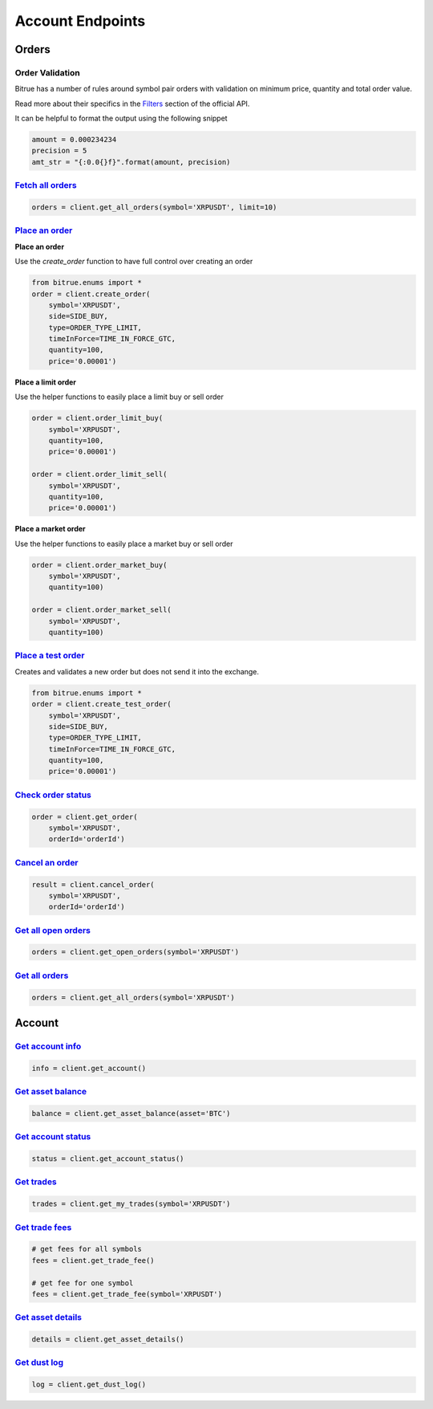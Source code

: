 Account Endpoints
=================

Orders
------

Order Validation
^^^^^^^^^^^^^^^^

Bitrue has a number of rules around symbol pair orders with validation on minimum price, quantity and total order value.

Read more about their specifics in the `Filters <https://github.com/Bitrue-exchange/bitrue-official-api-docs#exchange-information-some-fields-not-support-only-reserved>`_
section of the official API.

It can be helpful to format the output using the following snippet

.. code:: python

    amount = 0.000234234
    precision = 5
    amt_str = "{:0.0{}f}".format(amount, precision)


`Fetch all orders <bitrue.html#bitrue.client.Client.get_all_orders>`_
^^^^^^^^^^^^^^^^^^^^^^^^^^^^^^^^^^^^^^^^^^^^^^^^^^^^^^^^^^^^^^^^^^^^^^^

.. code:: python

    orders = client.get_all_orders(symbol='XRPUSDT', limit=10)


`Place an order <bitrue.html#bitrue.client.Client.create_order>`_
^^^^^^^^^^^^^^^^^^^^^^^^^^^^^^^^^^^^^^^^^^^^^^^^^^^^^^^^^^^^^^^^^^^

**Place an order**

Use the `create_order` function to have full control over creating an order

.. code:: python

    from bitrue.enums import *
    order = client.create_order(
        symbol='XRPUSDT',
        side=SIDE_BUY,
        type=ORDER_TYPE_LIMIT,
        timeInForce=TIME_IN_FORCE_GTC,
        quantity=100,
        price='0.00001')

**Place a limit order**

Use the helper functions to easily place a limit buy or sell order

.. code:: python

    order = client.order_limit_buy(
        symbol='XRPUSDT',
        quantity=100,
        price='0.00001')

    order = client.order_limit_sell(
        symbol='XRPUSDT',
        quantity=100,
        price='0.00001')


**Place a market order**

Use the helper functions to easily place a market buy or sell order

.. code:: python

    order = client.order_market_buy(
        symbol='XRPUSDT',
        quantity=100)

    order = client.order_market_sell(
        symbol='XRPUSDT',
        quantity=100)

`Place a test order <bitrue.html#bitrue.client.Client.create_test_order>`_
^^^^^^^^^^^^^^^^^^^^^^^^^^^^^^^^^^^^^^^^^^^^^^^^^^^^^^^^^^^^^^^^^^^^^^^^^^^^

Creates and validates a new order but does not send it into the exchange.

.. code:: python

    from bitrue.enums import *
    order = client.create_test_order(
        symbol='XRPUSDT',
        side=SIDE_BUY,
        type=ORDER_TYPE_LIMIT,
        timeInForce=TIME_IN_FORCE_GTC,
        quantity=100,
        price='0.00001')

`Check order status <bitrue.html#bitrue.client.Client.get_order>`_
^^^^^^^^^^^^^^^^^^^^^^^^^^^^^^^^^^^^^^^^^^^^^^^^^^^^^^^^^^^^^^^^^^^^

.. code:: python

    order = client.get_order(
        symbol='XRPUSDT',
        orderId='orderId')


`Cancel an order <bitrue.html#bitrue.client.Client.cancel_order>`_
^^^^^^^^^^^^^^^^^^^^^^^^^^^^^^^^^^^^^^^^^^^^^^^^^^^^^^^^^^^^^^^^^^^^

.. code:: python

    result = client.cancel_order(
        symbol='XRPUSDT',
        orderId='orderId')


`Get all open orders <bitrue.html#bitrue.client.Client.get_open_orders>`_
^^^^^^^^^^^^^^^^^^^^^^^^^^^^^^^^^^^^^^^^^^^^^^^^^^^^^^^^^^^^^^^^^^^^^^^^^^^

.. code:: python

    orders = client.get_open_orders(symbol='XRPUSDT')

`Get all orders <bitrue.html#bitrue.client.Client.get_all_orders>`_
^^^^^^^^^^^^^^^^^^^^^^^^^^^^^^^^^^^^^^^^^^^^^^^^^^^^^^^^^^^^^^^^^^^^^

.. code:: python

    orders = client.get_all_orders(symbol='XRPUSDT')


Account
-------

`Get account info <bitrue.html#bitrue.client.Client.get_account>`_
^^^^^^^^^^^^^^^^^^^^^^^^^^^^^^^^^^^^^^^^^^^^^^^^^^^^^^^^^^^^^^^^^^^^

.. code:: python

    info = client.get_account()

`Get asset balance <bitrue.html#bitrue.client.Client.get_asset_balance>`_
^^^^^^^^^^^^^^^^^^^^^^^^^^^^^^^^^^^^^^^^^^^^^^^^^^^^^^^^^^^^^^^^^^^^^^^^^^^

.. code:: python

    balance = client.get_asset_balance(asset='BTC')

`Get account status <bitrue.html#bitrue.client.Client.get_account_status>`_
^^^^^^^^^^^^^^^^^^^^^^^^^^^^^^^^^^^^^^^^^^^^^^^^^^^^^^^^^^^^^^^^^^^^^^^^^^^^^

.. code:: python

    status = client.get_account_status()

`Get trades <bitrue.html#bitrue.client.Client.get_my_trades>`_
^^^^^^^^^^^^^^^^^^^^^^^^^^^^^^^^^^^^^^^^^^^^^^^^^^^^^^^^^^^^^^^^

.. code:: python

    trades = client.get_my_trades(symbol='XRPUSDT')

`Get trade fees <bitrue.html#bitrue.client.Client.get_trade_fee>`_
^^^^^^^^^^^^^^^^^^^^^^^^^^^^^^^^^^^^^^^^^^^^^^^^^^^^^^^^^^^^^^^^^^^^

.. code:: python

    # get fees for all symbols
    fees = client.get_trade_fee()

    # get fee for one symbol
    fees = client.get_trade_fee(symbol='XRPUSDT')

`Get asset details <bitrue.html#bitrue.client.Client.get_asset_details>`_
^^^^^^^^^^^^^^^^^^^^^^^^^^^^^^^^^^^^^^^^^^^^^^^^^^^^^^^^^^^^^^^^^^^^^^^^^^^

.. code:: python

    details = client.get_asset_details()

`Get dust log <bitrue.html#bitrue.client.Client.get_dust_log>`_
^^^^^^^^^^^^^^^^^^^^^^^^^^^^^^^^^^^^^^^^^^^^^^^^^^^^^^^^^^^^^^^^^

.. code:: python

    log = client.get_dust_log()
